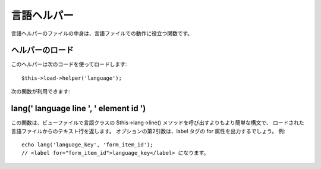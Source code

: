 ############
言語ヘルパー
############

言語ヘルパーのファイルの中身は、言語ファイルでの動作に役立つ関数です。



ヘルパーのロード
================

このヘルパーは次のコードを使ってロードします:

::

	$this->load->helper('language');


次の関数が利用できます:



lang(' language line ', ' element id ')
=======================================

この関数は、ビューファイルで言語クラスの $this->lang->line()
メソッドを呼び出すよりもより簡単な構文で、
ロードされた言語ファイルからのテキスト行を返します。
オプションの第2引数は、label タグの for 属性を出力するでしょう。 例:


::

	echo lang('language_key', 'form_item_id');
	// <label for="form_item_id">language_key</label> になります。


